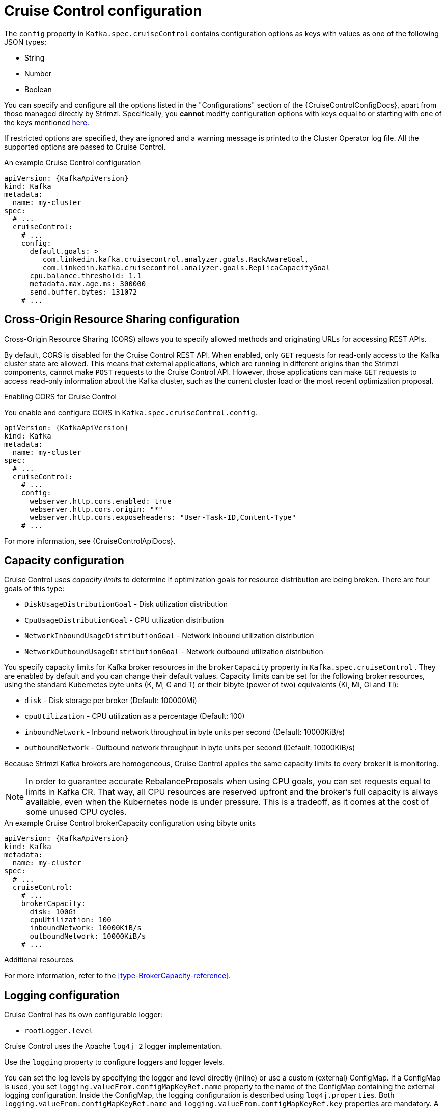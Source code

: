 // Module included in the following assemblies:
//
// assembly-cruise-control-concepts.adoc

[id='ref-cruise-control-configuration-{context}']
= Cruise Control configuration

The `config` property in `Kafka.spec.cruiseControl` contains configuration options as keys with values as one of the following JSON types:

* String
* Number
* Boolean

You can specify and configure all the options listed in the "Configurations" section of the {CruiseControlConfigDocs}, apart from those managed directly by Strimzi.
Specifically, you *cannot* modify configuration options with keys equal to or starting with one of the keys mentioned xref:type-CruiseControlSpec-reference[here].

If restricted options are specified, they are ignored and a warning message is printed to the Cluster Operator log file.
All the supported options are passed to Cruise Control.

.An example Cruise Control configuration
[source,yaml,subs="attributes+"]
----
apiVersion: {KafkaApiVersion}
kind: Kafka
metadata:
  name: my-cluster
spec:
  # ...
  cruiseControl:
    # ...
    config:
      default.goals: >
         com.linkedin.kafka.cruisecontrol.analyzer.goals.RackAwareGoal,
         com.linkedin.kafka.cruisecontrol.analyzer.goals.ReplicaCapacityGoal
      cpu.balance.threshold: 1.1
      metadata.max.age.ms: 300000
      send.buffer.bytes: 131072
    # ...
----

[[cors-configuration]]
[discrete]
== Cross-Origin Resource Sharing configuration

Cross-Origin Resource Sharing (CORS) allows you to specify allowed methods and originating URLs for accessing REST APIs.

By default, CORS is disabled for the Cruise Control REST API.
When enabled, only `GET` requests for read-only access to the Kafka cluster state are allowed.
This means that external applications, which are running in different origins than the Strimzi components, cannot make `POST` requests to the Cruise Control API.
However, those applications can make `GET` requests to access read-only information about the Kafka cluster, such as the current cluster load or the most recent optimization proposal.

.Enabling CORS for Cruise Control

You enable and configure CORS in `Kafka.spec.cruiseControl.config`.
[source,yaml,subs="attributes+"]
----
apiVersion: {KafkaApiVersion}
kind: Kafka
metadata:
  name: my-cluster
spec:
  # ...
  cruiseControl:
    # ...
    config:
      webserver.http.cors.enabled: true
      webserver.http.cors.origin: "*"
      webserver.http.cors.exposeheaders: "User-Task-ID,Content-Type"
    # ...
----

For more information, see {CruiseControlApiDocs}.

[[capacity-configuration]]
[discrete]
== Capacity configuration

Cruise Control uses _capacity limits_ to determine if optimization goals for resource distribution are being broken. 
There are four goals of this type:

* `DiskUsageDistributionGoal`            - Disk utilization distribution
* `CpuUsageDistributionGoal`             - CPU utilization distribution    
* `NetworkInboundUsageDistributionGoal`  - Network inbound utilization distribution
* `NetworkOutboundUsageDistributionGoal` - Network outbound utilization distribution

You specify capacity limits for Kafka broker resources in the `brokerCapacity` property in `Kafka.spec.cruiseControl` . 
They are enabled by default and you can change their default values. 
Capacity limits can be set for the following broker resources, using the standard Kubernetes byte units (K, M, G and T) or their bibyte (power of two) equivalents (Ki, Mi, Gi and Ti):

* `disk`            - Disk storage per broker (Default: 100000Mi)
* `cpuUtilization`  - CPU utilization as a percentage (Default: 100)
* `inboundNetwork`  - Inbound network throughput in byte units per second (Default: 10000KiB/s)
* `outboundNetwork` - Outbound network throughput in byte units per second (Default: 10000KiB/s)

Because Strimzi Kafka brokers are homogeneous, Cruise Control applies the same capacity limits to every broker it is monitoring.

[NOTE]
====
In order to guarantee accurate RebalanceProposals when using CPU goals, you can set requests equal to limits in Kafka CR. That way, all CPU resources are reserved upfront and the broker's full capacity is always available, even when the Kubernetes node is under pressure. This is a tradeoff, as it comes at the cost of some unused CPU cycles.
====

.An example Cruise Control brokerCapacity configuration using bibyte units
[source,yaml,subs="attributes+"]
----
apiVersion: {KafkaApiVersion}
kind: Kafka
metadata:
  name: my-cluster
spec:
  # ...
  cruiseControl:
    # ...
    brokerCapacity:
      disk: 100Gi
      cpuUtilization: 100
      inboundNetwork: 10000KiB/s
      outboundNetwork: 10000KiB/s
    # ...
----

.Additional resources
For more information, refer to the xref:type-BrokerCapacity-reference[].

[[logging-configuration]]
[discrete]
== Logging configuration

Cruise Control has its own configurable logger:

* `rootLogger.level`

Cruise Control uses the Apache `log4j 2` logger implementation.

Use the `logging` property to configure loggers and logger levels.

You can set the log levels by specifying the logger and level directly (inline) or use a custom (external) ConfigMap.
If a ConfigMap is used, you set `logging.valueFrom.configMapKeyRef.name` property to the name of the ConfigMap containing the external logging configuration. Inside the ConfigMap, the logging configuration is described using `log4j.properties`. Both `logging.valueFrom.configMapKeyRef.name` and `logging.valueFrom.configMapKeyRef.key` properties are mandatory. A ConfigMap using the exact logging configuration specified is created with the custom resource when the Cluster Operator is running, then recreated after each reconciliation. If you do not specify a custom ConfigMap, default logging settings are used. If a specific logger value is not set, upper-level logger settings are inherited for that logger.
Here we see examples of `inline` and `external` logging.

.Inline logging
[source,yaml,subs="+quotes,attributes"]
----
apiVersion: {KafkaApiVersion}
kind: Kafka
# ...
spec:
  cruiseControl:
    # ...
    logging:
      type: inline
      loggers:
        rootLogger.level: "INFO"
    # ...
----

.External logging
[source,yaml,subs="+quotes,attributes"]
----
apiVersion: {KafkaApiVersion}
kind: Kafka
# ...
spec:
  cruiseControl:
    # ...
    logging:
      type: external
      valueFrom:
        configMapKeyRef:
          name: customConfigMap
          key: cruise-control-log4j.properties
    # ...
----

[[api-security-configuration]]
[discrete]
== Cruise Control REST API security

The Cruise Control REST API is secured with HTTP Basic authentication and SSL to protect the cluster against potentially destructive Cruise Control operations, such as decommissioning Kafka brokers.

We recommend that Cruise Control in Strimzi is **only used with these settings enabled**.
You should not disable the built-in HTTP Basic authentication or SSL settings described below.

* To disable the built-in HTTP Basic authentication, set `webserver.security.enable` to `false`.
* To disable the built-in SSL, set `webserver.ssl.enable` to `false`.

.Example Cruise Control configuration to disable API authorization, authentication, and SSL
[source,yaml,subs="attributes+"]
----
apiVersion: {KafkaApiVersion}
kind: Kafka
metadata:
  name: my-cluster
spec:
  # ...
  cruiseControl:
    config:
      webserver.security.enable: false
      webserver.ssl.enable: false
# ...
----
